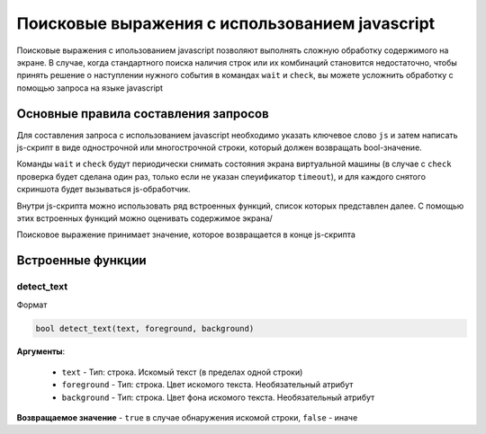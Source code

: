 ..  SPDX-License-Identifier: BSD-3-Clause
    Copyright(c) 2010-2014 Intel Corporation.

.. _js_selections:

Поисковые выражения с использованием javascript
===============================================

Поисковые выражения с ипользованием javascript позволяют выполнять сложную обработку содержимого на экране. В случае, когда стандартного поиска наличия строк или их комбинаций становится недостаточно, чтобы принять решение о наступлении нужного события в командах ``wait`` и ``check``, вы можете усложнить обработку с помощью запроса на языке javascript

Основные правила составления запросов
-------------------------------------

Для составления запроса с использованием javascript необходимо указать ключевое слово ``js`` и затем написать js-скрипт в виде однострочной или многострочной строки, который должен возвращать bool-значение.

Команды ``wait`` и ``check`` будут периодически снимать состояния экрана виртуальной машины (в случае с ``check`` проверка будет сделана один раз, только если не указан спеуификатор ``timeout``), и для каждого снятого скриншота будет вызываться js-обработчик.

Внутри js-скрипта можно использовать ряд встроенных функций, список которых представлен далее. С помощью этих встроенных функций можно оценивать содержимое экрана/

Поисковое выражение принимает значение, которое возвращается в конце js-скрипта

Встроенные функции
------------------

detect_text
+++++++++++

Формат

.. code-block:: none

	bool detect_text(text, foreground, background)

**Аргументы**:

	- ``text`` -  Тип: строка. Искомый текст (в пределах одной строки)
	- ``foreground`` -  Тип: строка. Цвет искомого текста. Необязательный атрибут
	- ``background`` -  Тип: строка. Цвет фона искомого текста. Необязательный атрибут


**Возвращаемое значение** - ``true`` в случае обнаружения искомой строки, ``false`` - иначе


